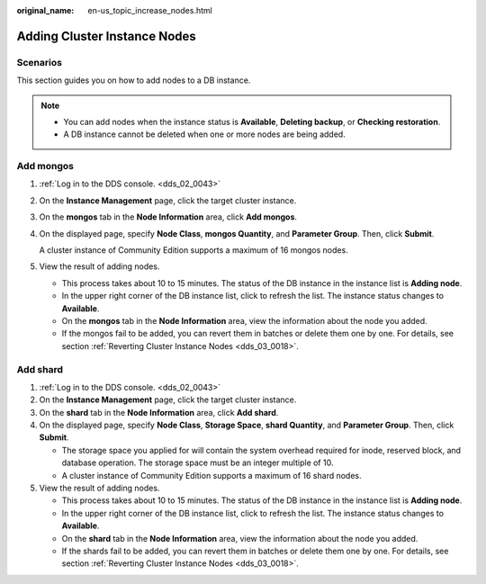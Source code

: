:original_name: en-us_topic_increase_nodes.html

.. _en-us_topic_increase_nodes:

Adding Cluster Instance Nodes
=============================

**Scenarios**
-------------

This section guides you on how to add nodes to a DB instance.

.. note::

   -  You can add nodes when the instance status is **Available**, **Deleting backup**, or **Checking restoration**.
   -  A DB instance cannot be deleted when one or more nodes are being added.

Add mongos
----------

#. :ref:`Log in to the DDS console. <dds_02_0043>`

#. On the **Instance Management** page, click the target cluster instance.

#. On the **mongos** tab in the **Node Information** area, click **Add mongos**.

#. On the displayed page, specify **Node Class**, **mongos Quantity**, and **Parameter Group**. Then, click **Submit**.

   A cluster instance of Community Edition supports a maximum of 16 mongos nodes.

#. View the result of adding nodes.

   -  This process takes about 10 to 15 minutes. The status of the DB instance in the instance list is **Adding node**.
   -  In the upper right corner of the DB instance list, click |image1| to refresh the list. The instance status changes to **Available**.
   -  On the **mongos** tab in the **Node Information** area, view the information about the node you added.
   -  If the mongos fail to be added, you can revert them in batches or delete them one by one. For details, see section :ref:`Reverting Cluster Instance Nodes <dds_03_0018>`.

Add shard
---------

#. :ref:`Log in to the DDS console. <dds_02_0043>`
#. On the **Instance Management** page, click the target cluster instance.
#. On the **shard** tab in the **Node Information** area, click **Add shard**.
#. On the displayed page, specify **Node Class**, **Storage Space**, **shard Quantity**, and **Parameter Group**. Then, click **Submit**.

   -  The storage space you applied for will contain the system overhead required for inode, reserved block, and database operation. The storage space must be an integer multiple of 10.
   -  A cluster instance of Community Edition supports a maximum of 16 shard nodes.

#. View the result of adding nodes.

   -  This process takes about 10 to 15 minutes. The status of the DB instance in the instance list is **Adding node**.
   -  In the upper right corner of the DB instance list, click |image2| to refresh the list. The instance status changes to **Available**.
   -  On the **shard** tab in the **Node Information** area, view the information about the node you added.
   -  If the shards fail to be added, you can revert them in batches or delete them one by one. For details, see section :ref:`Reverting Cluster Instance Nodes <dds_03_0018>`.

.. |image1| image:: /_static/images/en-us_image_0284275075.png
.. |image2| image:: /_static/images/en-us_image_0284275075.png
